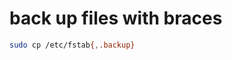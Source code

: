 #+STARTUP: showall
* back up files with braces

#+begin_src sh
sudo cp /etc/fstab{,.backup}
#+end_src
